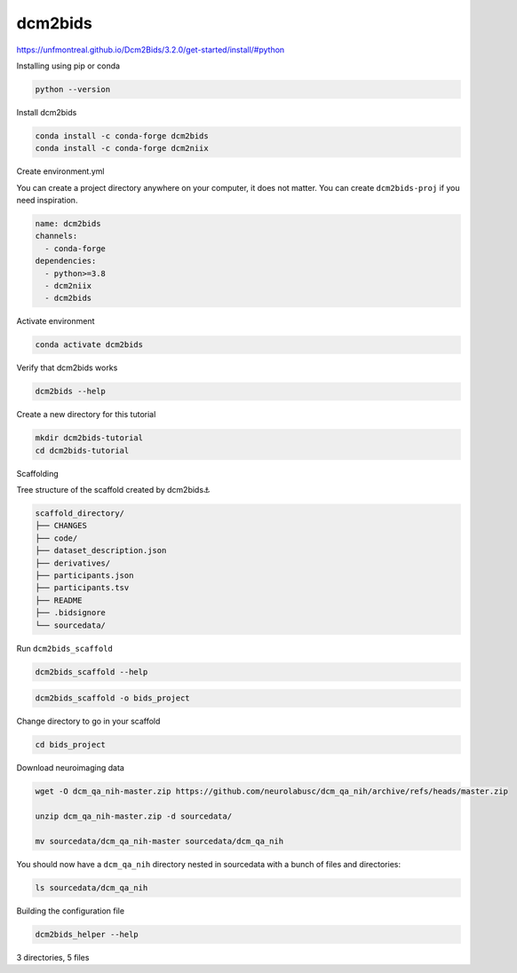 dcm2bids
========

https://unfmontreal.github.io/Dcm2Bids/3.2.0/get-started/install/#python


Installing using pip or conda

.. code:: Python

   python --version

Install dcm2bids

.. code:: Python

   conda install -c conda-forge dcm2bids
   conda install -c conda-forge dcm2niix

Create environment.yml

You can create a project directory anywhere on your computer, it does not matter. 
You can create ``dcm2bids-proj`` if you need inspiration.

.. code:: Python

   name: dcm2bids
   channels:
     - conda-forge
   dependencies:
     - python>=3.8
     - dcm2niix
     - dcm2bids

Activate environment

.. code:: Python

   conda activate dcm2bids

Verify that dcm2bids works

.. code:: Python

   dcm2bids --help

Create a new directory for this tutorial

.. code:: Python

   mkdir dcm2bids-tutorial
   cd dcm2bids-tutorial

Scaffolding

Tree structure of the scaffold created by dcm2bids⚓︎

.. code:: bash

   scaffold_directory/
   ├── CHANGES
   ├── code/
   ├── dataset_description.json
   ├── derivatives/
   ├── participants.json
   ├── participants.tsv
   ├── README
   ├── .bidsignore
   └── sourcedata/

Run ``dcm2bids_scaffold``

.. code:: Python

   dcm2bids_scaffold --help


.. code:: Python

   dcm2bids_scaffold -o bids_project

Change directory to go in your scaffold

.. code:: Python

   cd bids_project

Download neuroimaging data

.. code:: Bash

   wget -O dcm_qa_nih-master.zip https://github.com/neurolabusc/dcm_qa_nih/archive/refs/heads/master.zip

   unzip dcm_qa_nih-master.zip -d sourcedata/

   mv sourcedata/dcm_qa_nih-master sourcedata/dcm_qa_nih

You should now have a ``dcm_qa_nih`` directory nested in sourcedata with a bunch of files and directories:

.. code:: Bash

   ls sourcedata/dcm_qa_nih

Building the configuration file

.. code:: Bash

   dcm2bids_helper --help




3 directories, 5 files









